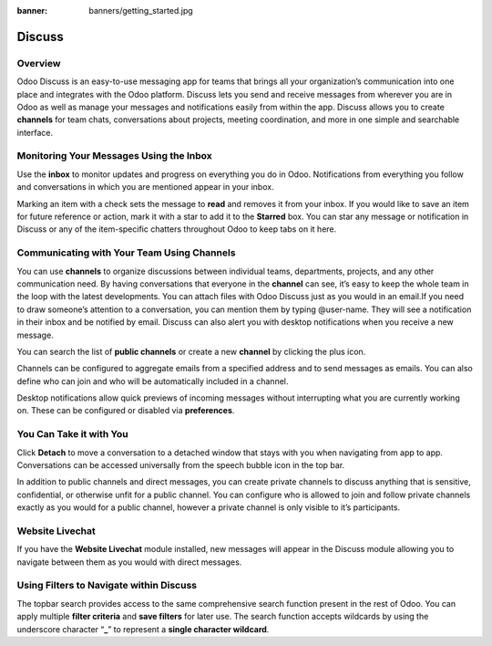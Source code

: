 :banner: banners/getting_started.jpg

=======
Discuss
=======

Overview
========

Odoo Discuss is an easy-to-use messaging app for teams that brings all
your organization’s communication into one place and integrates with the
Odoo platform. Discuss lets you send and receive messages from wherever
you are in Odoo as well as manage your messages and notifications easily
from within the app. Discuss allows you to create **channels** for team
chats, conversations about projects, meeting coordination, and more in
one simple and searchable interface.

Monitoring Your Messages Using the Inbox
========================================

.. image:: media/getting_started01.png
    :align: center

Use the **inbox** to monitor updates and progress on everything you do
in Odoo. Notifications from everything you follow and conversations in
which you are mentioned appear in your inbox.

.. image:: media/getting_started02.png
    :align: center

Marking an item with a check sets the message to **read** and removes it
from your inbox. If you would like to save an item for future reference
or action, mark it with a star to add it to the **Starred** box. You can
star any message or notification in Discuss or any of the item-specific
chatters throughout Odoo to keep tabs on it here.

Communicating with Your Team Using Channels
===========================================

You can use **channels** to organize discussions between individual
teams, departments, projects, and any other communication need. By
having conversations that everyone in the **channel** can see, it’s easy
to keep the whole team in the loop with the latest developments. You can
attach files with Odoo Discuss just as you would in an email.If you need
to draw someone’s attention to a conversation, you can mention them by
typing @user-name. They will see a notification in their inbox and be
notified by email. Discuss can also alert you with desktop notifications
when you receive a new message.

You can search the list of **public channels** or create a new
**channel** by clicking the plus icon.

.. image:: media/getting_started03.png
    :align: center

Channels can be configured to aggregate emails from a specified address
and to send messages as emails. You can also define who can join and who
will be automatically included in a channel.

.. image:: media/getting_started04.png
    :align: center

Desktop notifications allow quick previews of incoming messages without
interrupting what you are currently working on. These can be configured
or disabled via **preferences**.

You Can Take it with You
========================

Click **Detach** to move a conversation to a detached window that stays
with you when navigating from app to app. Conversations can be accessed
universally from the speech bubble icon in the top bar.

In addition to public channels and direct messages, you can create
private channels to discuss anything that is sensitive, confidential, or
otherwise unfit for a public channel. You can configure who is allowed
to join and follow private channels exactly as you would for a public
channel, however a private channel is only visible to it’s participants.

Website Livechat
================

.. image:: media/getting_started05.png
    :align: center

If you have the **Website Livechat** module installed, new messages will
appear in the Discuss module allowing you to navigate between them as
you would with direct messages.

Using Filters to Navigate within Discuss
========================================

The topbar search provides access to the same comprehensive search
function present in the rest of Odoo. You can apply multiple **filter
criteria** and **save filters** for later use. The search function
accepts wildcards by using the underscore character “\ **\_**\ ” to
represent a **single character wildcard**.
